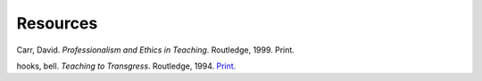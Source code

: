 Resources
*********

Carr, David. *Professionalism and Ethics in Teaching*. Routledge, 1999. Print.

hooks, bell. *Teaching to Transgress*. Routledge, 1994. `Print. <http://books.google.com/books/about/Teaching_to_Transgress.html?id=_8bBQgAACAAJ>`_



